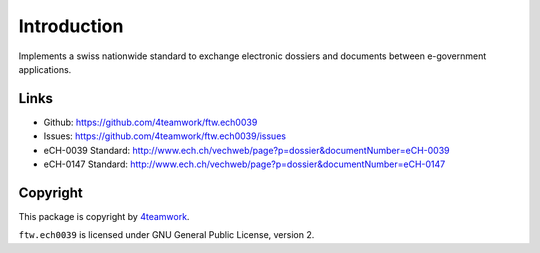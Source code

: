 Introduction
============

Implements a swiss nationwide standard to exchange electronic dossiers and
documents between e-government applications.


Links
-----

- Github: https://github.com/4teamwork/ftw.ech0039
- Issues: https://github.com/4teamwork/ftw.ech0039/issues
- eCH-0039 Standard: http://www.ech.ch/vechweb/page?p=dossier&documentNumber=eCH-0039
- eCH-0147 Standard: http://www.ech.ch/vechweb/page?p=dossier&documentNumber=eCH-0147


Copyright
---------

This package is copyright by `4teamwork <http://www.4teamwork.ch/>`_.

``ftw.ech0039`` is licensed under GNU General Public License, version 2.
